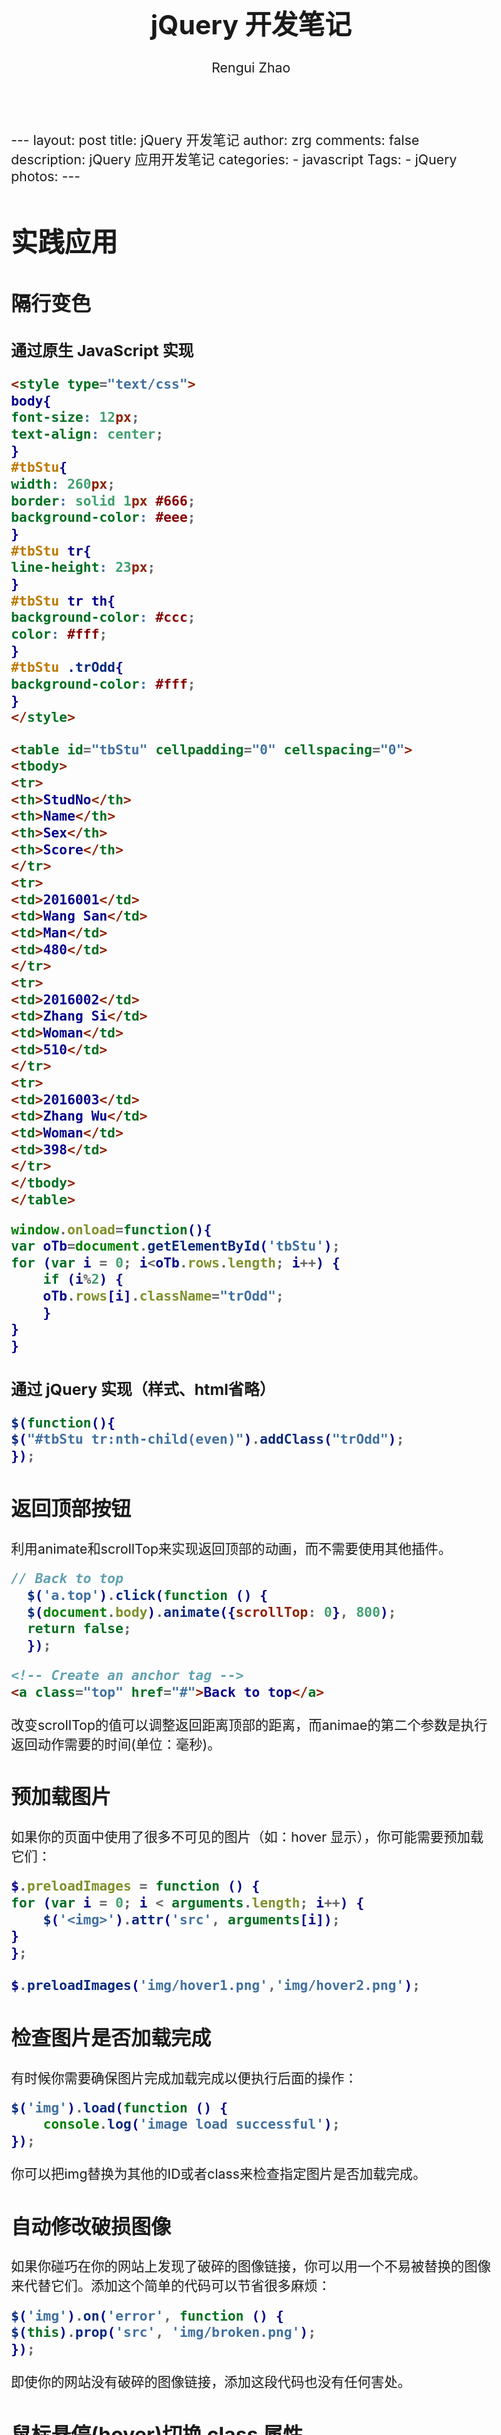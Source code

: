 #+TITLE:     jQuery 开发笔记
#+AUTHOR:    Rengui Zhao
#+EMAIL:     zrg1390556487@gmail.com
#+LANGUAGE:  cn
#+OPTIONS:   H:6 num:nil toc:nil \n:nil @:t ::t |:t ^:nil -:t f:t *:t <:t
#+OPTIONS:   TeX:t LaTeX:t skip:nil d:nil todo:t pri:nil tags:not-in-toc
#+INFOJS_OPT: view:plain toc:t ltoc:t mouse:underline buttons:0 path:http://cs3.swfc.edu.cn/~20121156044/.org-info.js />
#+HTML_HEAD: <link rel="stylesheet" type="text/css" href="http://cs3.swfu.edu.cn/~20121156044/.org-manual.css" />
#+HTML_HEAD_EXTRA: <style>body {font-size:16pt} code {font-weight:bold;font-size:100%; color:darkblue}</style>
#+EXPORT_SELECT_TAGS: export
#+EXPORT_EXCLUDE_TAGS: noexport
#+LINK_UP:   
#+LINK_HOME: 
#+XSLT: 

#+BEGIN_EXPORT html
---
layout: post
title: jQuery 开发笔记
author: zrg
comments: false
description: jQuery 应用开发笔记
categories:
- javascript
Tags:
- jQuery
photos:
---
#+END_EXPORT

# (setq org-export-html-use-infojs nil)
# (setq org-export-html-style nil)

* 实践应用
** 隔行变色
*** 通过原生 JavaScript 实现
   #+BEGIN_SRC html
     <style type="text/css">
     body{
     font-size: 12px;
     text-align: center;
     }
     #tbStu{
     width: 260px;
     border: solid 1px #666;
     background-color: #eee;
     }
     #tbStu tr{
     line-height: 23px;
     }
     #tbStu tr th{
     background-color: #ccc;
     color: #fff;
     }
     #tbStu .trOdd{
     background-color: #fff;
     }
     </style>

     <table id="tbStu" cellpadding="0" cellspacing="0">
     <tbody>
     <tr>
     <th>StudNo</th>
     <th>Name</th>
     <th>Sex</th>
     <th>Score</th>
     </tr>
     <tr>
     <td>2016001</td>
     <td>Wang San</td>
     <td>Man</td>
     <td>480</td>
     </tr>
     <tr>
     <td>2016002</td>
     <td>Zhang Si</td>
     <td>Woman</td>
     <td>510</td>
     </tr>
     <tr>
     <td>2016003</td>
     <td>Zhang Wu</td>
     <td>Woman</td>
     <td>398</td>
     </tr>
     </tbody>
     </table>
   #+END_SRC

   #+BEGIN_SRC javascript
     window.onload=function(){
	 var oTb=document.getElementById('tbStu');
	 for (var i = 0; i<oTb.rows.length; i++) {
	     if (i%2) {
		 oTb.rows[i].className="trOdd";
	     }
	 }
     }
   #+END_SRC
*** 通过 jQuery 实现（样式、html省略）
    #+BEGIN_SRC javascript
      $(function(){
	  $("#tbStu tr:nth-child(even)").addClass("trOdd");
      });
    #+END_SRC
** 返回顶部按钮
   利用animate和scrollTop来实现返回顶部的动画，而不需要使用其他插件。
   #+BEGIN_SRC javascript
     // Back to top
       $('a.top').click(function () {
       $(document.body).animate({scrollTop: 0}, 800);
       return false;
       });
   #+END_SRC

   #+BEGIN_SRC html
     <!-- Create an anchor tag -->
     <a class="top" href="#">Back to top</a>
   #+END_SRC

   改变scrollTop的值可以调整返回距离顶部的距离，而animae的第二个参数是执行返回动作需要的时间(单位：毫秒)。
** 预加载图片
   如果你的页面中使用了很多不可见的图片（如：hover 显示），你可能需要预加载它们：
   #+BEGIN_SRC javascript
     $.preloadImages = function () {
	 for (var i = 0; i < arguments.length; i++) {
	     $('<img>').attr('src', arguments[i]);
	 }
     };

     $.preloadImages('img/hover1.png','img/hover2.png');
   #+END_SRC
** 检查图片是否加载完成
   有时候你需要确保图片完成加载完成以便执行后面的操作：
   #+BEGIN_SRC javascript
   $('img').load(function () {
       console.log('image load successful');
   });
 #+END_SRC
   你可以把img替换为其他的ID或者class来检查指定图片是否加载完成。
** 自动修改破损图像
   如果你碰巧在你的网站上发现了破碎的图像链接，你可以用一个不易被替换的图像来代替它们。添加这个简单的代码可以节省很多麻烦：
   #+BEGIN_SRC javascript
     $('img').on('error', function () {
	 $(this).prop('src', 'img/broken.png');
     });
   #+END_SRC 
   即使你的网站没有破碎的图像链接，添加这段代码也没有任何害处。
** 鼠标悬停(hover)切换 class 属性
   下面这段代码可以在其悬停在元素上时添加class属性，当用户鼠标离开时，则自动取消该class属性：
   #+BEGIN_SRC javascript
     $('.btn').hover(function () {
	 $(this).addClass('hover');
     }, function () {
	 $(this).removeClass('hover');
     });
     你只需要添加必要的CSS代码即可。如果你想要更简洁的代码，可以使用toggleClass方法：
     $('.btn').hover(function () { 
	 $(this).toggleClass('hover');
     });
   #+END_SRC
   注：直接使用CSS实现该效果可能是更好的解决方案，但你仍然有必要知道该方法。
** 禁用 input 字段
   有时你可能需要禁用表单的submit按钮或者某个input字段，直到用户执行了某些操作（例如，检查“已阅读条款”复选框）。可以添加disabld属性，直到你想启用它时：
   #+BEGIN_SRC javascript
     $('input[type="submit"]').prop('disabled', true);
     // 你要做的就是执行removeAttr方法，并把要移除的属性作为参数传入：
     $('input[type="submit"]').removeAttr('disabled');
   #+END_SRC
** 阻止链接加载
   有时你不希望链接到某个页面或者重新加载它，你可能希望它来做一些其他事情或者触发一些其他脚本，你可以这么做：
   #+BEGIN_SRC javascript
     $('a.no-link').click(function (e) {
	 e.preventDefault();
     });
 #+END_SRC
** 切换 fade/slide
   fade 和 slide 是我们在 jQuery 中经常使用的动画效果，它们可以使元素显示效果更好。但是如果你希望元素显示时使用第一种效果，而消失时使用第二种效果，则可以这么做：
   #+BEGIN_SRC javascript
     // Fade
     $('.btn').click(function () {
	 $('.element').fadeToggle('slow');
     });
     // Toggle
     $('.btn').click(function () {
	 $('.element').slideToggle('slow');
     });
   #+END_SRC
** 简单的手风琴效果
   这是一个实现手风琴效果快速简单的方法：
   #+BEGIN_SRC javascript
     // Close all panels $('#accordion').find('.content').hide();
     // Accordion
     $('#accordion').find('.accordionheader').click(function () {
	 var next = $(this).next();
	 next.slideToggle('fast');
	 $('.content').not(next).slideUp('fast');
	 return false;
     });
 #+END_SRC
** 让两个 DIV 高度相同
   有时你需要让两个 div 高度相同，而不管它们里面的内容多少。可以使用下面的代码片段：
   #+BEGIN_SRC javascript
     var $columns = $('.column');
     var height = 0;
     $columns.each(function () {
	 if ($(this).height() > height) {
	     height = $(this).height();
	 }
     });
     $columns.height(height);
   #+END_SRC
   这段代码会循环一组元素，并设置它们的高度为元素中的最大高。
* 附录：jQuery 字典
** jQuery 选择器
*** 基本选择器
 : #id,element,.class,*,selectorN
*** 层次选择器
 : ancestor descendent，匹配后代元素
 : parent>child，匹配所有子元素
 : prev+next(可以使用.next()代替)，匹配后面紧接的元素
 : prev~sibling(可以使用nextAll()代替)，匹配后面所有元素
 : 
 : .siblings()方法与prev~siblings()区别在于，前者获取全部的相邻元素，不分前后。而后者仅获取标记后面全部相邻元素，不能获取前面部分。
*** 简单过滤选择器
 : first() or :first
 : last() or :last
 : :not(selector)
 : :even，获取所有索引值为偶数的元素。
 : :odd，奇数
 : :eq(index)
 : :gt(index)
 : :lt(index)
 : :header，获取所有标题类型的元素。
 : :animated，获取正在执行动画效果的元素
*** 内容过滤选择器
 : :contains(text)，获取包含给定文本的元素，如果是查找字母，则有大小写的区别。
 : :empty，获取所有不包含子元素或文本为空的元素。
 : :has(selector)，获取含有选择器所匹配的元素。
 : :parent，获取含有子元素或文本的元素。
*** 可见性过滤选择器
 : :hidden
 : :visible，可见元素
*** 属性过滤选择器
 : [attribute]，获取包含给定属性的元素
 : [attribute=value]，获取等于给定的属性是某个特定值的元素
 : [attribute!=value]，获取不等于给定的属性是某个特定值的元素
 : [attribute^=value]，获取给定的属性是以某些值开始的元素
 : [attribute$=value]，获取给定的属性是以某些值结尾的元素
 : [attribute*=value]，获取给定的属性是以包含某些值的元素
 : [selector1][selector2][selectorN]，获取满足多个条件的复合属性的元素
*** 子元素过滤选择器
 : :nth-child(eq|even|odd|index)，获取每个父元素下的特定位置元素，索引号从1开始
 : :first-child，获取每个父元素下的第一个子元素
 : :last-child，获取每个父元素下的最后一个子元素
 : :only-child，获取每个父元素下的仅有的一个子元素
*** 表单对象属性过滤选择器
 : :enabled，可用的元素
 : :disabled，不可用的元素
 : :checked，被选中的元素
 : :selected，被选中option的元素
*** 表单选择器
 : :input，input/texteara/select
 : :text
 : :password
 : :radio
 : :checkbox
 : :submit
 : :image
 : :reset
 : :button
 : :file

** jQuery 事件
*** 事件机制
    冒泡现象：实际需要中，我们并不希望事件的冒泡现象发生，即单击了按钮就执行单一的单击事件，而不触发其他外围事件。
    
    : jQuery中通过stopPropagation()方法来实现。
    : event.stopPropagation()
    : 也可以通过 return false; 实现停止事件的冒泡过程。
*** 各种事件
**** 页面载入事件
 : ready()，类似于js中的OnLoad()方法。OnLoad()方法的执行必须是页面元素的全部加载完成才触发。
 : 
 ready()写法：
 #+BEGIN_SRC emacs-lisp
 $(document).ready(function(){
 //code
 });
 #+END_SRC

 #+BEGIN_SRC emacs-lisp
 $(function(){
 //code
 });
 #+END_SRC

 #+BEGIN_SRC emacs-lisp
 jQuery(document).ready(function(){
 //code
 });
 #+END_SRC

 #+BEGIN_SRC emacs-lisp
 jQuery(function(){
 //code
 });
 #+END_SRC
**** 绑定事件
 #+BEGIN_SRC emacs-lisp
 $(function(){
  $("#btnShow").click(function(){
   //code
  });
 });

 or

 bind(type,[data],fn)
 eg:
 $(function(){
  $("#btnBind").bind("click",function(){ //绑定多个事件，可使用空格而隔开
   $(this).attr("disabled","disabled");
  });
 });

 eg：映射方式绑定
 $(function(){
  $(".txt").bind({focus:function(){
    $("#divTip").show();$("#divTip").html("xxx");},
    change:function(){$("#divTip").show();$("#divTip").html("xxx");}
  });
 });
 #+END_SRC
**** 切换事件
 : hover()
 : toggle(fun1,fun2,[fun3,fun4,...])

 #+BEGIN_SRC emacs-lisp
 $("a").hover(function(){
  //code1
  },function(){
  //code2
 });

 or

 $("a").mouseenter(function(){
  //code1
 });
 $("a").mouseleave(function(){
  //code2
 });
 #+END_SRC
**** 移除事件
 : unbind([type],[fun])
**** 其他事件
 : one(type,[data],fun)，为所选元素绑定一次触发一次的处理函数
 : trigger(type,[data])，在所选的元素上触发指定类型的事件。
